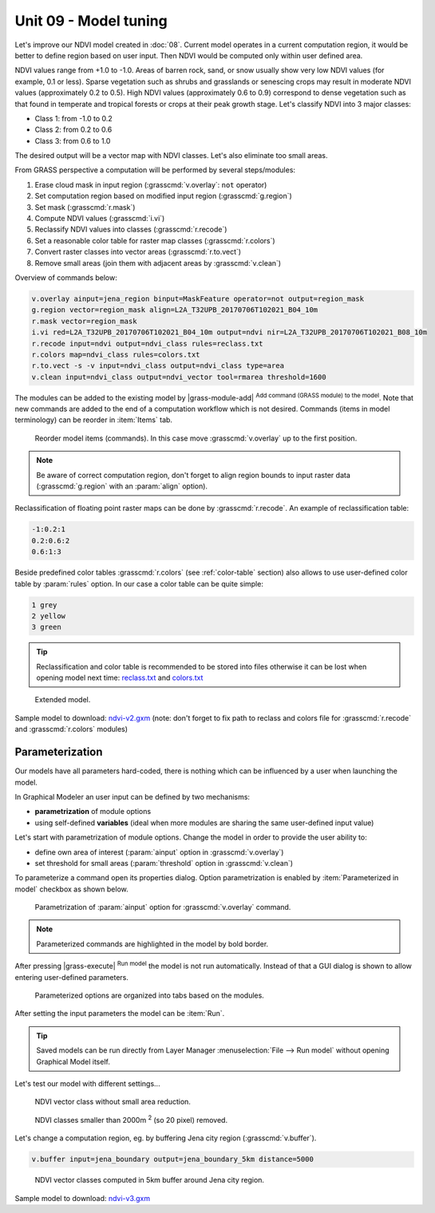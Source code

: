 Unit 09 - Model tuning
======================

Let's improve our NDVI model created in :doc:`08`. Current model
operates in a current computation region, it would be better to define
region based on user input. Then NDVI would be computed only within
user defined area.

NDVI values range from +1.0 to -1.0. Areas of barren rock, sand, or
snow usually show very low NDVI values (for example, 0.1 or
less). Sparse vegetation such as shrubs and grasslands or senescing
crops may result in moderate NDVI values (approximately 0.2 to
0.5). High NDVI values (approximately 0.6 to 0.9) correspond to dense
vegetation such as that found in temperate and tropical forests or
crops at their peak growth stage. Let's classify NDVI into 3 major
classes:

* Class 1: from -1.0 to 0.2
* Class 2: from 0.2 to 0.6
* Class 3: from 0.6 to 1.0

The desired output will be a vector map with NDVI classes. Let's also
eliminate too small areas.

From GRASS perspective a computation will be performed by several steps/modules:

#. Erase cloud mask in input region (:grasscmd:`v.overlay`: ``not`` operator)
#. Set computation region based on modified input region (:grasscmd:`g.region`)
#. Set mask (:grasscmd:`r.mask`)
#. Compute NDVI values (:grasscmd:`i.vi`)
#. Reclassify NDVI values into classes (:grasscmd:`r.recode`)
#. Set a reasonable color table for raster map classes (:grasscmd:`r.colors`)
#. Convert raster classes into vector areas (:grasscmd:`r.to.vect`)
#. Remove small areas (join them with adjacent areas by :grasscmd:`v.clean`)

Overview of commands below:

.. code-block:: bash

   v.overlay ainput=jena_region binput=MaskFeature operator=not output=region_mask
   g.region vector=region_mask align=L2A_T32UPB_20170706T102021_B04_10m
   r.mask vector=region_mask
   i.vi red=L2A_T32UPB_20170706T102021_B04_10m output=ndvi nir=L2A_T32UPB_20170706T102021_B08_10m
   r.recode input=ndvi output=ndvi_class rules=reclass.txt
   r.colors map=ndvi_class rules=colors.txt
   r.to.vect -s -v input=ndvi_class output=ndvi_class type=area
   v.clean input=ndvi_class output=ndvi_vector tool=rmarea threshold=1600
   
The modules can be added to the existing model by |grass-module-add|
:sup:`Add command (GRASS module) to the model`. Note that new commands
are added to the end of a computation workflow which is not
desired. Commands (items in model terminology) can be reorder in
:item:`Items` tab.

.. figure:: ../images/units/09/reorder-items.png

   Reorder model items (commands). In this case move
   :grasscmd:`v.overlay` up to the first position.

.. note:: Be aware of correct computation region, don't forget to align region
   bounds to input raster data (:grasscmd:`g.region` with an :param:`align`
   option).

Reclassification of floating point raster maps can be done by
:grasscmd:`r.recode`. An example of reclassification table:
          
.. code-block:: bash

   -1:0.2:1
   0.2:0.6:2
   0.6:1:3                

Beside predefined color tables :grasscmd:`r.colors` (see
:ref:`color-table` section) also allows to use user-defined color
table by :param:`rules` option. In our case a color table can be quite
simple:

.. code-block:: bash

   1 grey
   2 yellow
   3 green                

.. tip:: Reclassification and color table is recommended to be stored into
   files otherwise it can be lost when opening model next time:
   `reclass.txt <../_static/models/reclass.txt>`__ and `colors.txt
   <../_static/models/colors.txt>`__
         
.. figure:: ../images/units/09/model-v2.png

   Extended model.

Sample model to download: `ndvi-v2.gxm <../_static/models/ndvi-v2.gxm>`__
(note: don't forget to fix path to reclass and colors file for
:grasscmd:`r.recode` and :grasscmd:`r.colors` modules)

Parameterization
----------------

Our models have all parameters hard-coded, there is nothing which can be
influenced by a user when launching the model.

In Graphical Modeler an user input can be defined by two mechanisms:

* **parametrization** of module options
* using self-defined **variables** (ideal when more modules are sharing
  the same user-defined input value)

Let's start with parametrization of module options. Change the model
in order to provide the user ability to:

* define own area of interest (:param:`ainput` option in
  :grasscmd:`v.overlay`)
* set threshold for small areas (:param:`threshold` option in
  :grasscmd:`v.clean`)

To parameterize a command open its properties dialog. Option
parametrization is enabled by :item:`Parameterized in model` checkbox
as shown below.

.. figure:: ../images/units/09/parametrize-cmd.svg

   Parametrization of :param:`ainput` option for :grasscmd:`v.overlay`
   command.

.. note:: Parameterized commands are highlighted in the model by bold
          border.

After pressing |grass-execute| :sup:`Run model` the model is not run
automatically. Instead of that a GUI dialog is shown to allow entering
user-defined parameters.

.. figure:: ../images/units/09/model-params.png

   Parameterized options are organized into tabs based on the modules.

After setting the input parameters the model can be :item:`Run`.
   
.. tip:: Saved models can be run directly from Layer Manager
   :menuselection:`File --> Run model` without opening Graphical Model
   itself.

Let's test our model with different settings...

.. figure:: ../images/units/09/ndvi-no-reduction.png

   NDVI vector class without small area reduction.

.. figure:: ../images/units/09/ndvi-2000m2.png

   NDVI classes smaller than 2000m :sup:`2` (so 20 pixel) removed.

Let's change a computation region, eg. by buffering Jena city region
(:grasscmd:`v.buffer`).

.. code-block:: bash

   v.buffer input=jena_boundary output=jena_boundary_5km distance=5000

.. figure:: ../images/units/09/ndvi-jena-5km.png
   :class: middle
   
   NDVI vector classes computed in 5km buffer around Jena city region.

Sample model to download: `ndvi-v3.gxm <../_static/models/ndvi-v3.gxm>`__
